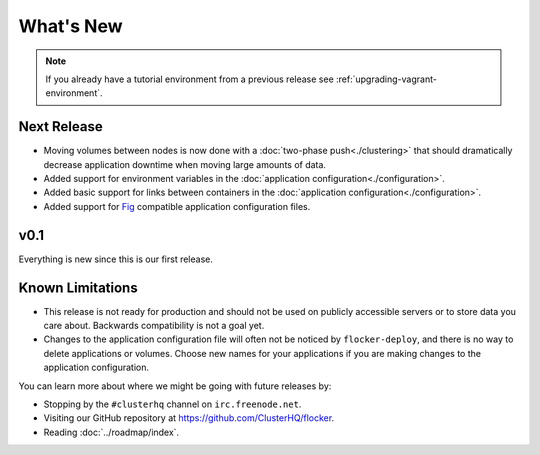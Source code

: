 ==========
What's New
==========

.. note:: If you already have a tutorial environment from a previous release see :ref:`upgrading-vagrant-environment`.


Next Release
============

* Moving volumes between nodes is now done with a :doc:`two-phase push<./clustering>` that should dramatically decrease application downtime when moving large amounts of data.
* Added support for environment variables in the :doc:`application configuration<./configuration>`.
* Added basic support for links between containers in the :doc:`application configuration<./configuration>`.
* Added support for `Fig`_ compatible application configuration files.


v0.1
====

Everything is new since this is our first release.


Known Limitations
=================

* This release is not ready for production and should not be used on publicly accessible servers or to store data you care about.
  Backwards compatibility is not a goal yet.
* Changes to the application configuration file will often not be noticed by ``flocker-deploy``, and there is no way to delete applications or volumes.
  Choose new names for your applications if you are making changes to the application configuration.

You can learn more about where we might be going with future releases by:

* Stopping by the ``#clusterhq`` channel on ``irc.freenode.net``.
* Visiting our GitHub repository at https://github.com/ClusterHQ/flocker.
* Reading :doc:`../roadmap/index`.

.. _`Fig`: http://www.fig.sh/yml.html

